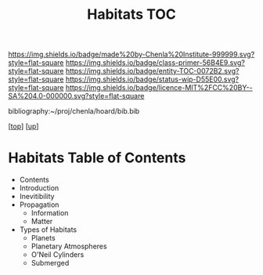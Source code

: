#   -*- mode: org; fill-column: 60 -*-
#+STARTUP: showall
#+TITLE:   Habitats TOC

[[https://img.shields.io/badge/made%20by-Chenla%20Institute-999999.svg?style=flat-square]] 
[[https://img.shields.io/badge/class-primer-56B4E9.svg?style=flat-square]]
[[https://img.shields.io/badge/entity-TOC-0072B2.svg?style=flat-square]]
[[https://img.shields.io/badge/status-wip-D55E00.svg?style=flat-square]]
[[https://img.shields.io/badge/licence-MIT%2FCC%20BY--SA%204.0-000000.svg?style=flat-square]]

bibliography:~/proj/chenla/hoard/bib.bib

[[[../../index.org][top]]] [[[../index.org][up]]]

* Habitats Table of Contents
:PROPERTIES:
:CUSTOM_ID:
:Name:     /home/deerpig/proj/chenla/warp/06/38/index.org
:Created:  2018-05-04T19:15@Prek Leap (11.642600N-104.919210W)
:ID:       c8ed0243-ff78-4a36-af9e-76936104d95a
:VER:      578708171.345409789
:GEO:      48P-491193-1287029-15
:BXID:     proj:PXQ8-3868
:Class:    primer
:Entity:   toc
:Status:   wip
:Licence:  MIT/CC BY-SA 4.0
:END:

  - Contents
  - Introduction
  - Inevitibility
  - Propagation
    - Information
    - Matter
  - Types of Habitats
    - Planets
    - Planetary Atmospheres
    - O'Neil Cylinders
    - Submerged


